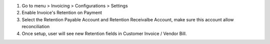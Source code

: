 #. Go to menu > Invoicing > Configurations > Settings
#. Enable Invoice's Retention on Payment
#. Select the Retention Payable Account and Retention Receivalbe Account, make sure this account allow reconciliation
#. Once setup, user will see new Retention fields in Customer Invoice / Vendor Bill.
